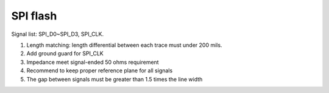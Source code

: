 SPI flash
==================

.. contents::
  :local:
  :depth: 2


Signal list: SPI_D0~SPI_D3, SPI_CLK.

1. Length matching: length differential between each trace must under 200 mils.

2. Add ground guard for SPI_CLK

3. Impedance meet signal-ended 50 ohms requirement

4. Recommend to keep proper reference plane for all signals

5. The gap between signals must be greater than 1.5 times the line width

